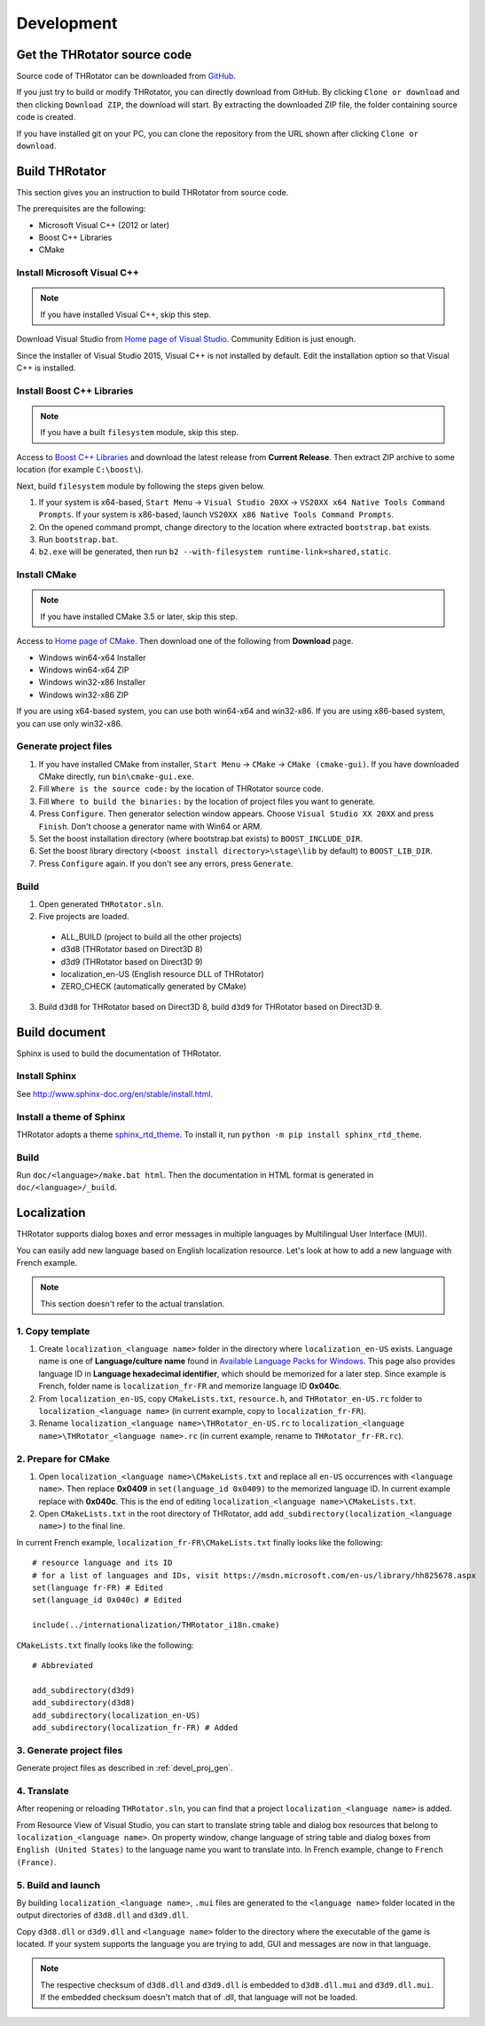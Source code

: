 ﻿====================
Development
====================


Get the THRotator source code
==================================

Source code of THRotator can be downloaded from `GitHub <https://github.com/massanoori/THRotator>`_.

If you just try to build or modify THRotator,
you can directly download from GitHub.
By clicking ``Clone or download`` and then clicking ``Download ZIP``, the download will start.
By extracting the downloaded ZIP file, the folder containing source code is created.

If you have installed git on your PC,
you can clone the repository from the URL shown after clicking ``Clone or download``.


Build THRotator
====================

This section gives you an instruction to build THRotator from source code.

The prerequisites are the following:

* Microsoft Visual C++ (2012 or later)
* Boost C++ Libraries
* CMake

Install Microsoft Visual C++
-----------------------------------------

.. note:: If you have installed Visual C++, skip this step.

Download Visual Studio from `Home page of Visual Studio <https://www.visualstudio.com/>`_.
Community Edition is just enough.

Since the installer of Visual Studio 2015, Visual C++ is not installed by default.
Edit the installation option so that Visual C++ is installed.

Install Boost C++ Libraries
-----------------------------------------

.. note:: If you have a built ``filesystem`` module, skip this step.

Access to `Boost C++ Libraries <http://www.boost.org/>`_ and download the latest release from **Current Release**.
Then extract ZIP archive to some location (for example ``C:\boost\``).

Next, build ``filesystem`` module by following the steps given below.

1. If your system is x64-based, ``Start Menu`` → ``Visual Studio 20XX`` → ``VS20XX x64 Native Tools Command Prompts``.
   If your system is x86-based, launch ``VS20XX x86 Native Tools Command Prompts``.
2. On the opened command prompt, change directory to the location where extracted ``bootstrap.bat`` exists.
3. Run ``bootstrap.bat``.
4. ``b2.exe`` will be generated, then run ``b2 --with-filesystem runtime-link=shared,static``.

Install CMake
------------------------

.. note:: If you have installed CMake 3.5 or later, skip this step.

Access to `Home page of CMake <https://cmake.org/>`_. Then download one of the following from **Download** page.

* Windows win64-x64 Installer
* Windows win64-x64 ZIP
* Windows win32-x86 Installer
* Windows win32-x86 ZIP

If you are using x64-based system, you can use both win64-x64 and win32-x86.
If you are using x86-based system, you can use only win32-x86.

.. _devel_proj_gen:


Generate project files
---------------------------

1. If you have installed CMake from installer, ``Start Menu`` → ``CMake`` → ``CMake (cmake-gui)``.
   If you have downloaded CMake directly, run ``bin\cmake-gui.exe``.
2. Fill ``Where is the source code:`` by the location of THRotator source code.
3. Fill ``Where to build the binaries:`` by the location of project files you want to generate.
4. Press ``Configure``. Then generator selection window appears. Choose ``Visual Studio XX 20XX`` and press ``Finish``.
   Don't choose a generator name with Win64 or ARM.
5. Set the boost installation directory (where bootstrap.bat exists) to ``BOOST_INCLUDE_DIR``.
6. Set the boost library directory (``<boost install directory>\stage\lib`` by default) to ``BOOST_LIB_DIR``.
7. Press ``Configure`` again. If you don't see any errors, press ``Generate``.


Build
---------------------------------

1. Open generated ``THRotator.sln``.
2. Five projects are loaded.
 
  * ALL_BUILD (project to build all the other projects)
  * d3d8 (THRotator based on Direct3D 8)
  * d3d9 (THRotator based on Direct3D 9)
  * localization_en-US (English resource DLL of THRotator)
  * ZERO_CHECK (automatically generated by CMake)

3. Build ``d3d8`` for THRotator based on Direct3D 8, build ``d3d9`` for THRotator based on Direct3D 9.


Build document
====================

Sphinx is used to build the documentation of THRotator.

Install Sphinx
------------------------

See `<http://www.sphinx-doc.org/en/stable/install.html>`_.

Install a theme of Sphinx
------------------------------

THRotator adopts a theme `sphinx_rtd_theme <https://github.com/rtfd/sphinx_rtd_theme>`_.
To install it, run ``python -m pip install sphinx_rtd_theme``.

Build
----------------------------

Run ``doc/<language>/make.bat html``.
Then the documentation in HTML format is generated in ``doc/<language>/_build``.


Localization
=============

THRotator supports dialog boxes and error messages in multiple languages by
Multilingual User Interface (MUI).

You can easily add new language based on English localization resource.
Let's look at how to add a new language with French example.

.. note:: This section doesn't refer to the actual translation.

1. Copy template
-----------------------------

1. Create ``localization_<language name>`` folder in the directory where ``localization_en-US`` exists.
   Language name is one of **Language/culture name** found in `Available Language Packs for Windows <https://technet.microsoft.com/en-us/library/hh825678.aspx>`_.
   This page also provides language ID in **Language hexadecimal identifier**, which should be memorized for a later step.
   Since example is French, folder name is ``localization_fr-FR`` and memorize language ID **0x040c**.
2. From ``localization_en-US``, copy ``CMakeLists.txt``, ``resource.h``, and ``THRotator_en-US.rc`` folder to ``localization_<language name>``
   (in current example, copy to ``localization_fr-FR``).
3. Rename ``localization_<language name>\THRotator_en-US.rc`` to ``localization_<language name>\THRotator_<language name>.rc``
   (in current example, rename to ``THRotator_fr-FR.rc``).


2. Prepare for CMake
--------------------------

1. Open ``localization_<language name>\CMakeLists.txt`` and replace all ``en-US`` occurrences with ``<language name>``.
   Then replace **0x0409** in ``set(language_id 0x0409)`` to the memorized language ID.
   In current example replace with **0x040c**.
   This is the end of editing ``localization_<language name>\CMakeLists.txt``.
2. Open ``CMakeLists.txt`` in the root directory of THRotator,
   add ``add_subdirectory(localization_<language name>)`` to the final line.

In current French example, ``localization_fr-FR\CMakeLists.txt`` finally looks like the following: ::

    # resource language and its ID
    # for a list of languages and IDs, visit https://msdn.microsoft.com/en-us/library/hh825678.aspx
    set(language fr-FR) # Edited
    set(language_id 0x040c) # Edited

    include(../internationalization/THRotator_i18n.cmake)
	
``CMakeLists.txt`` finally looks like the following: ::

    # Abbreviated
	
    add_subdirectory(d3d9)
    add_subdirectory(d3d8)
    add_subdirectory(localization_en-US)
    add_subdirectory(localization_fr-FR) # Added
	
3. Generate project files
----------------------------------

Generate project files as described in :ref:`devel_proj_gen`.

4. Translate
-----------------

After reopening or reloading ``THRotator.sln``,
you can find that a project ``localization_<language name>`` is added.

From Resource View of Visual Studio, you can start to translate string table and dialog box resources that belong to ``localization_<language name>``.
On property window, change language of string table and dialog boxes from ``English (United States)`` to the language name you want to translate into.
In French example, change to ``French (France)``.

5. Build and launch
-------------------

By building ``localization_<language name>``, ``.mui`` files are generated to the ``<language name>`` folder located in the output directories of ``d3d8.dll`` and ``d3d9.dll``.

Copy ``d3d8.dll`` or ``d3d9.dll`` and ``<language name>`` folder to the directory where the executable of the game is located.
If your system supports the language you are trying to add, GUI and messages are now in that language.


.. note::

   The respective checksum of ``d3d8.dll`` and ``d3d9.dll`` is embedded to ``d3d8.dll.mui`` and ``d3d9.dll.mui``.
   If the embedded checksum doesn't match that of .dll, that language will not be loaded.
